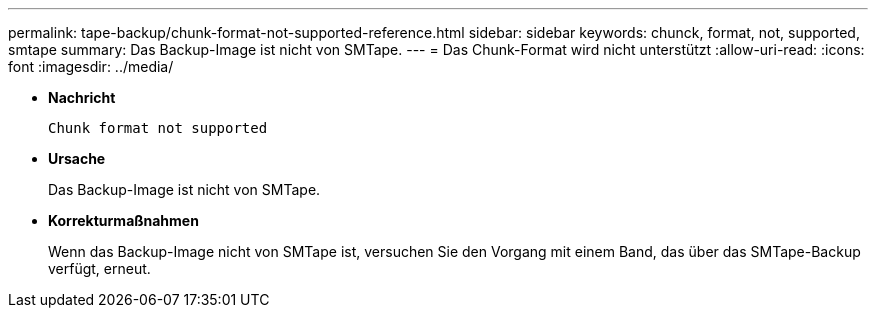 ---
permalink: tape-backup/chunk-format-not-supported-reference.html 
sidebar: sidebar 
keywords: chunck, format, not, supported, smtape 
summary: Das Backup-Image ist nicht von SMTape. 
---
= Das Chunk-Format wird nicht unterstützt
:allow-uri-read: 
:icons: font
:imagesdir: ../media/


[role="lead"]
* *Nachricht*
+
`Chunk format not supported`

* *Ursache*
+
Das Backup-Image ist nicht von SMTape.

* *Korrekturmaßnahmen*
+
Wenn das Backup-Image nicht von SMTape ist, versuchen Sie den Vorgang mit einem Band, das über das SMTape-Backup verfügt, erneut.


